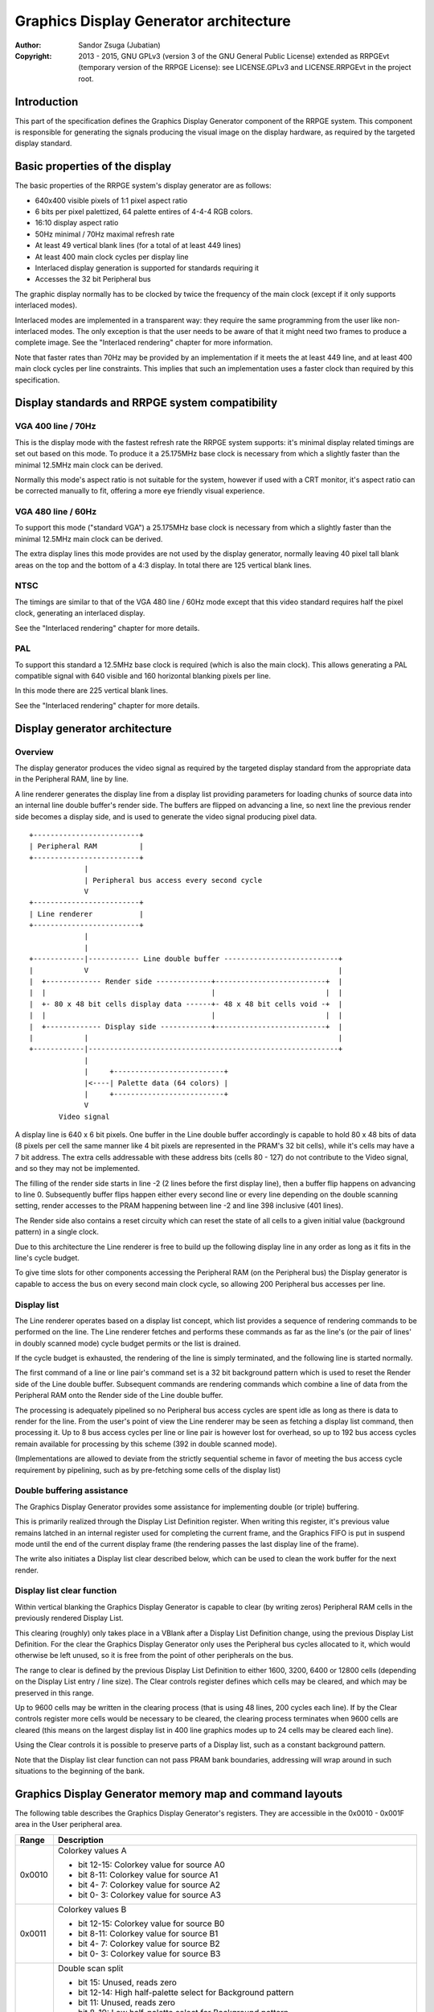 
Graphics Display Generator architecture
==============================================================================

:Author:    Sandor Zsuga (Jubatian)
:Copyright: 2013 - 2015, GNU GPLv3 (version 3 of the GNU General Public
            License) extended as RRPGEvt (temporary version of the RRPGE
            License): see LICENSE.GPLv3 and LICENSE.RRPGEvt in the project
            root.




Introduction
------------------------------------------------------------------------------


This part of the specification defines the Graphics Display Generator
component of the RRPGE system. This component is responsible for generating
the signals producing the visual image on the display hardware, as required by
the targeted display standard.




Basic properties of the display
------------------------------------------------------------------------------


The basic properties of the RRPGE system's display generator are as follows:

- 640x400 visible pixels of 1:1 pixel aspect ratio
- 6 bits per pixel palettized, 64 palette entires of 4-4-4 RGB colors.
- 16:10 display aspect ratio
- 50Hz minimal / 70Hz maximal refresh rate
- At least 49 vertical blank lines (for a total of at least 449 lines)
- At least 400 main clock cycles per display line
- Interlaced display generation is supported for standards requiring it
- Accesses the 32 bit Peripheral bus

The graphic display normally has to be clocked by twice the frequency of the
main clock (except if it only supports interlaced modes).

Interlaced modes are implemented in a transparent way: they require the same
programming from the user like non-interlaced modes. The only exception is
that the user needs to be aware of that it might need two frames to produce a
complete image. See the "Interlaced rendering" chapter for more information.

Note that faster rates than 70Hz may be provided by an implementation if it
meets the at least 449 line, and at least 400 main clock cycles per line
constraints. This implies that such an implementation uses a faster clock than
required by this specification.




Display standards and RRPGE system compatibility
------------------------------------------------------------------------------


VGA 400 line / 70Hz
^^^^^^^^^^^^^^^^^^^^^^^^^^^^^^

This is the display mode with the fastest refresh rate the RRPGE system
supports: it's minimal display related timings are set out based on this mode.
To produce it a 25.175MHz base clock is necessary from which a slightly faster
than the minimal 12.5MHz main clock can be derived.

Normally this mode's aspect ratio is not suitable for the system, however if
used with a CRT monitor, it's aspect ratio can be corrected manually to fit,
offering a more eye friendly visual experience.


VGA 480 line / 60Hz
^^^^^^^^^^^^^^^^^^^^^^^^^^^^^^

To support this mode ("standard VGA") a 25.175MHz base clock is necessary from
which a slightly faster than the minimal 12.5MHz main clock can be derived.

The extra display lines this mode provides are not used by the display
generator, normally leaving 40 pixel tall blank areas on the top and the
bottom of a 4:3 display. In total there are 125 vertical blank lines.


NTSC
^^^^^^^^^^^^^^^^^^^^^^^^^^^^^^

The timings are similar to that of the VGA 480 line / 60Hz mode except that
this video standard requires half the pixel clock, generating an interlaced
display.

See the "Interlaced rendering" chapter for more details.


PAL
^^^^^^^^^^^^^^^^^^^^^^^^^^^^^^

To support this standard a 12.5MHz base clock is required (which is also the
main clock). This allows generating a PAL compatible signal with 640 visible
and 160 horizontal blanking pixels per line.

In this mode there are 225 vertical blank lines.

See the "Interlaced rendering" chapter for more details.




Display generator architecture
------------------------------------------------------------------------------


Overview
^^^^^^^^^^^^^^^^^^^^^^^^^^^^^^

The display generator produces the video signal as required by the targeted
display standard from the appropriate data in the Peripheral RAM, line by
line.

A line renderer generates the display line from a display list providing
parameters for loading chunks of source data into an internal line double
buffer's render side. The buffers are flipped on advancing a line, so next
line the previous render side becomes a display side, and is used to generate
the video signal producing pixel data. ::


    +-------------------------+
    | Peripheral RAM          |
    +-------------------------+
                 |
                 | Peripheral bus access every second cycle
                 V
    +-------------------------+
    | Line renderer           |
    +-------------------------+
                 |
                 |
    +------------|------------ Line double buffer ---------------------------+
    |            V                                                           |
    |  +------------- Render side -------------+--------------------------+  |
    |  |                                       |                          |  |
    |  +- 80 x 48 bit cells display data ------+- 48 x 48 bit cells void -+  |
    |  |                                       |                          |  |
    |  +------------- Display side ------------+--------------------------+  |
    |            |                                                           |
    +------------|-----------------------------------------------------------+
                 |
                 |     +--------------------------+
                 |<----| Palette data (64 colors) |
                 |     +--------------------------+
                 V
           Video signal


A display line is 640 x 6 bit pixels. One buffer in the Line double buffer
accordingly is capable to hold 80 x 48 bits of data (8 pixels per cell the
same manner like 4 bit pixels are represented in the PRAM's 32 bit cells),
while it's cells may have a 7 bit address. The extra cells addressable with
these address bits (cells 80 - 127) do not contribute to the Video signal, and
so they may not be implemented.

The filling of the render side starts in line -2 (2 lines before the first
display line), then a buffer flip happens on advancing to line 0. Subsequently
buffer flips happen either every second line or every line depending on the
double scanning setting, render accesses to the PRAM happening between line -2
and line 398 inclusive (401 lines).

The Render side also contains a reset circuity which can reset the state of
all cells to a given initial value (background pattern) in a single clock.

Due to this architecture the Line renderer is free to build up the following
display line in any order as long as it fits in the line's cycle budget.

To give time slots for other components accessing the Peripheral RAM (on the
Peripheral bus) the Display generator is capable to access the bus on every
second main clock cycle, so allowing 200 Peripheral bus accesses per line.


Display list
^^^^^^^^^^^^^^^^^^^^^^^^^^^^^^

The Line renderer operates based on a display list concept, which list
provides a sequence of rendering commands to be performed on the line. The
Line renderer fetches and performs these commands as far as the line's (or
the pair of lines' in doubly scanned mode) cycle budget permits or the list is
drained.

If the cycle budget is exhausted, the rendering of the line is simply
terminated, and the following line is started normally.

The first command of a line or line pair's command set is a 32 bit background
pattern which is used to reset the Render side of the Line double buffer.
Subsequent commands are rendering commands which combine a line of data from
the Peripheral RAM onto the Render side of the Line double buffer.

The processing is adequately pipelined so no Peripheral bus access cycles are
spent idle as long as there is data to render for the line. From the user's
point of view the Line renderer may be seen as fetching a display list
command, then processing it. Up to 8 bus access cycles per line or line pair
is however lost for overhead, so up to 192 bus access cycles remain available
for processing by this scheme (392 in double scanned mode).

(Implementations are allowed to deviate from the strictly sequential scheme in
favor of meeting the bus access cycle requirement by pipelining, such as by
pre-fetching some cells of the display list)


Double buffering assistance
^^^^^^^^^^^^^^^^^^^^^^^^^^^^^^

The Graphics Display Generator provides some assistance for implementing
double (or triple) buffering.

This is primarily realized through the Display List Definition register.
When writing this register, it's previous value remains latched in an internal
register used for completing the current frame, and the Graphics FIFO is put
in suspend mode until the end of the current display frame (the rendering
passes the last display line of the frame).

The write also initiates a Display list clear described below, which can be
used to clean the work buffer for the next render.


Display list clear function
^^^^^^^^^^^^^^^^^^^^^^^^^^^^^^

Within vertical blanking the Graphics Display Generator is capable to clear
(by writing zeros) Peripheral RAM cells in the previously rendered Display
List.

This clearing (roughly) only takes place in a VBlank after a Display List
Definition change, using the previous Display List Definition. For the clear
the Graphics Display Generator only uses the Peripheral bus cycles allocated
to it, which would otherwise be left unused, so it is free from the point of
other peripherals on the bus.

The range to clear is defined by the previous Display List Definition to
either 1600, 3200, 6400 or 12800 cells (depending on the Display List entry
/ line size). The Clear controls register defines which cells may be cleared,
and which may be preserved in this range.

Up to 9600 cells may be written in the clearing process (that is using 48
lines, 200 cycles each line). If by the Clear controls register more cells
would be necessary to be cleared, the clearing process terminates when 9600
cells are cleared (this means on the largest display list in 400 line graphics
modes up to 24 cells may be cleared each line).

Using the Clear controls it is possible to preserve parts of a Display list,
such as a constant background pattern.

Note that the Display list clear function can not pass PRAM bank boundaries,
addressing will wrap around in such situations to the beginning of the bank.




Graphics Display Generator memory map and command layouts
------------------------------------------------------------------------------


The following table describes the Graphics Display Generator's registers. They
are accessible in the 0x0010 - 0x001F area in the User peripheral area.

+--------+-------------------------------------------------------------------+
| Range  | Description                                                       |
+========+===================================================================+
|        | Colorkey values A                                                 |
| 0x0010 |                                                                   |
|        | - bit 12-15: Colorkey value for source A0                         |
|        | - bit  8-11: Colorkey value for source A1                         |
|        | - bit  4- 7: Colorkey value for source A2                         |
|        | - bit  0- 3: Colorkey value for source A3                         |
+--------+-------------------------------------------------------------------+
|        | Colorkey values B                                                 |
| 0x0011 |                                                                   |
|        | - bit 12-15: Colorkey value for source B0                         |
|        | - bit  8-11: Colorkey value for source B1                         |
|        | - bit  4- 7: Colorkey value for source B2                         |
|        | - bit  0- 3: Colorkey value for source B3                         |
+--------+-------------------------------------------------------------------+
|        | Double scan split                                                 |
| 0x0012 |                                                                   |
|        | - bit    15: Unused, reads zero                                   |
|        | - bit 12-14: High half-palette select for Background pattern      |
|        | - bit    11: Unused, reads zero                                   |
|        | - bit  8-10: Low half-palette select for Background pattern       |
|        | - bit  0- 7: Double scan split location                           |
|        |                                                                   |
|        | Defines how many double-scanned lines should appear on the top    |
|        | half of the display. Effective between 0 and 200, the first       |
|        | making the entire display single-scanned, the latter double-      |
|        | scanned. Note that the first single-scanned line always has two   |
|        | lines worth of cycles to render (392 cycles).                     |
+--------+-------------------------------------------------------------------+
|        | Display list clear controls                                       |
| 0x0013 |                                                                   |
|        | - bit 11-15: Initial cells to skip from clearing (0 - 31)         |
|        | - bit  6-10: Cells to skip after a streak (0 - 31)                |
|        | - bit  0- 5: Cells to clear in one streak (0 - 63)                |
|        |                                                                   |
|        | The display list clear begins at the Display list start offset    |
|        | found in the previous display list definition, then advances by   |
|        | the parameters provided in this register.                         |
+--------+-------------------------------------------------------------------+
|        | Shift mode region A                                               |
| 0x0014 |                                                                   |
|        | - bit    15: Clip positioned sources A2 - A3 to region if set     |
|        | - bit  8-14: Output width in cells (0: No output)                 |
|        | - bit     7: Clip positioned sources A0 - A1 to region if set     |
|        | - bit  0- 6: Begin position in cells                              |
|        |                                                                   |
|        | Specifies the region of output for Shift mode sources in Source   |
|        | definitions A0 - A3. The bus access cycles required are one more  |
|        | than the output width. Positioned sources may also be clipped to  |
|        | this region (note: positioned sources always use display column   |
|        | 0 as base irrespective of this setting).                          |
+--------+-------------------------------------------------------------------+
|        | Shift mode region B                                               |
| 0x0015 |                                                                   |
|        | - bit    15: Clip positioned sources B2 - B3 to region if set     |
|        | - bit  8-14: Output width in cells (0: No output)                 |
|        | - bit     7: Clip positioned sources B0 - B1 to region if set     |
|        | - bit  0- 6: Begin position in cells                              |
+--------+-------------------------------------------------------------------+
|        | Display list definition                                           |
| 0x0016 |                                                                   |
|        | - bit 12-15: Display list PRAM bank                               |
|        | - bit  2-11: Display list start offset high bits (6-15)           |
|        | - bit  0- 1: Display list line size                               |
|        |                                                                   |
|        | Display list line sizes:                                          |
|        |                                                                   |
|        | - 0: 4 entries (cells)                                            |
|        | - 1: 8 entries (cells)                                            |
|        | - 2: 16 entries (cells)                                           |
|        | - 3: 32 entries (cells)                                           |
|        |                                                                   |
|        | The effective portion of a display list depends on the location   |
|        | of the double scan split, requiring between 200 and 400 lines     |
|        | defined. Note that the display list clear function doesn't        |
|        | consider this split location, always aiming to clear 400 lines    |
|        | worth of display list.                                            |
|        |                                                                   |
|        | The newly written Display list definition does not affect the     |
|        | currently displayed frame (the previous value is latched          |
|        | internally), however the new value will show on reading this      |
|        | register.                                                         |
|        |                                                                   |
|        | Display lists can not cross PRAM bank boundaries. The address     |
|        | will wrap to the beginning of the bank.                           |
+--------+-------------------------------------------------------------------+
|        | Status flags                                                      |
| 0x0017 |                                                                   |
|        | - bit    15: Frame completion flag (read only)                    |
|        | - bit  0-14: Unused, reads zero                                   |
|        |                                                                   |
|        | The Frame completion flag becomes set when writing the Display    |
|        | list definition register, and clears when the Graphics Display    |
|        | Generator fetches the new Display List Definition for rendering   |
|        | the next frame and the Display list clear also completed.         |
+--------+-------------------------------------------------------------------+
|        | Source definition A0                                              |
| 0x0018 |                                                                   |
|        | - bit 12-15: PRAM bank select                                     |
|        | - bit    11: X expansion if set                                   |
|        | - bit  8-10: Low half-palette select                              |
|        | - bit     7: If set, shift source. If clear, positioned source.   |
|        | - bit  0- 6: Source line size (0: 128 cells)                      |
|        |                                                                   |
|        | Shift sources use the source line size field differently, only    |
|        | the low 3 bits:                                                   |
|        |                                                                   |
|        | - 0: 1 cell (8 pixels)                                            |
|        | - 1: 2 cells                                                      |
|        | - 2: 4 cells                                                      |
|        | - 3: 8 cells                                                      |
|        | - 4: 16 cells                                                     |
|        | - 5: 32 cells                                                     |
|        | - 6: 64 cells                                                     |
|        | - 7: 128 cells                                                    |
|        |                                                                   |
|        | Shift sources wrap around on their end when rendering, always     |
|        | producing the output width defined in the appropriate Shift mode  |
|        | region register.                                                  |
|        |                                                                   |
|        | The half-palette bits produce bits 3-5 of the resulting pixel in  |
|        | the Line double buffer when rendering the source. The values in   |
|        | this register apply if the source pixel's bit 3 is clear (so      |
|        | selecting palette for color indices 0 - 7).                       |
|        |                                                                   |
|        | In X expanded mode every source pixel will expand to two          |
|        | destination pixels, doubling the width of the source (both for    |
|        | positioned and shift sources)                                     |
+--------+-------------------------------------------------------------------+
| 0x0019 | Source definition A1                                              |
+--------+-------------------------------------------------------------------+
| 0x001A | Source definition A2                                              |
+--------+-------------------------------------------------------------------+
| 0x001B | Source definition A3                                              |
+--------+-------------------------------------------------------------------+
| 0x001C | Source definition B0                                              |
+--------+-------------------------------------------------------------------+
| 0x001D | Source definition B1                                              |
+--------+-------------------------------------------------------------------+
| 0x001E | Source definition B2                                              |
+--------+-------------------------------------------------------------------+
| 0x001F | Source definition B3                                              |
+--------+-------------------------------------------------------------------+

Display lists hold commands, each command defining one chunk of data to be
rendered on the Render side of the Line double buffer. The first entry of a
line of a display list is a background pattern which is used to reset the
Render side of the Line double buffer before starting the render. Subsequent
entries (up to 3, 7, 15, 31 depending on line size) are render commands.

The layout of a render command is as follows:

+--------+-------------------------------------------------------------------+
| Bits   | Description                                                       |
+========+===================================================================+
|        | Start offset within PRAM bank. PRAM bank boundaries can not be    |
| 16-31  | crossed. Shift sources ignore the lower bits depending on the     |
|        | specified line size (for example 128 cells width ignores the low  |
|        | 7 bits).                                                          |
+--------+-------------------------------------------------------------------+
| 13-15  | Source definition select                                          |
+--------+-------------------------------------------------------------------+
|        | High half-palette select. If this field is zero, the render       |
| 10-12  | command is disabled. Otherwise it specifies bits 3 - 5 of the     |
|        | resulting pixel value in the Line buffer if source pixel bit 3    |
|        | was set (so effectively selects palette for indices 8 - 15).      |
+--------+-------------------------------------------------------------------+
|        | Shift / Position amount. If the source is in shift mode, this     |
| 0-9    | value shifts it to the left by the given number of (destination)  |
|        | pixels. If the source is in position mode, this value determines  |
|        | its start position on the Render side of the Line double buffer.  |
+--------+-------------------------------------------------------------------+

A render command may be disabled by leaving its bit 15 zero. Such a render
command does not contribute to the line's contents, and only takes one bus
access cycle (the cycle in which it was fetched).

PRAM boundaries can not be crossed by source fetches: the addressing wraps
around to the beginning of the given PRAM bank on such event.




Rendering process
------------------------------------------------------------------------------


The rendering process for cells are identical for Shift and Position modes,
and is carried out according to the following guide: ::


    +----+----+----+----+
    |    Source data    | As read from the Video RAM
    +----+----+----+----+
              |
              +------------+ Shift to align with destination
                           V
    +----+----+----+----+----+----+----+----+
    | Prev. src. |   Current source  |      | Shift register
    +----+----+----+----+----+----+----+----+
              |
              |                                           Colorkey value
              V                                                  |
    +----+----+----+----+               +----+----+----+----+    |
    | Data to blit (32) |-------------->|   Colorkey mask   |<---+
    +----+----+----+----+               +----+----+----+----+
              |                                   |
              |                                   |      +----+----+----+----+
              |   +---- Half-palette selects      | +----|  Beg/Mid/End mask |
              |   |                               | |    +----+----+----+----+
              V   V                               | |
    +--+--+--+--+--+--+--+--+                     | | +--- Clip mask (0 / 1)
    |  48 bit output data   |                     | | |
    +--+--+--+--+--+--+--+--+                    _V_V_V_
                |                               |  AND  |
                |                                ~~~|~~~
                |                                   | Pixel-level mask
               _V_                                  | (8 x 6 bit pixels)
              |AND|<--------------------------------+
               ~|~                                  |
               _V_     ___                         _V_
              | OR|<--|AND|<----------------------|NEG|
               ~|~     ~A~                         ~~~
                |       |
                V       |
     ---+--+--+--+--+--+--+--+--+---
        | Target line buf. cell |
     ---+--+--+--+--+--+--+--+--+---


The Beg/Mid/End mask is used in Position mode to mask the partially filled
cells on the beginning and the end of the rendered streak of data.

The Clip mask is sourced from the Shift mode region registers in Position mode
as needed, generated to indicate whether the target line buffer cell can be
filled or not.

In Shift mode the fractional part (low 3 bits) of the Shift / Position amount
is 2's complement negated to produce the alignment shift. In Shift mode
typically a source cell has to be fetched in advance (without producing
destination for it), so the shift register may be properly filled for the
first output data.

X expansion introduces an additional fractional bit in the source addressing
logic, identifying the high or low half of the source cell to use after
fetching it. In Shift mode the shift is applied to this expanded address, thus
allowing shifting the source at (display) pixel granularity. Note that for
this, 128 cells width with X expansion is not useful since only 6 whole cell
address bits remain. Positioned sources likewise will expand to 2 - 256 cells
wide of which the larger widths have no practical uses.

The half-palette selection is performed according to the following scheme
(both for the background pattern and normal renders): ::


    +----+----+----+----+
    |   Source pixel    | One 4 bit pixel from a 32 bit cell
    +----+----+----+----+
      |         |
      |         +-----------------------------------------------------+
      |                                                               |
      +----+----+                                                     |
      V    V    V                                                     V
    +----+----+----+             ___                          +----+----+----+
    | b3 | b3 | b3 |------+---->|NEG|                         | b2 | b1 | b0 |
    +----+----+----+      |      ~|~                          +----+----+----+
                          |       |                                   |
    +----+----+----+     _V_     _V_     +----+----+----+             |
    | High h. pal. |--->|AND|   |AND|<---|  Low h. pal. |             |
    +----+----+----+     ~|~     ~|~     +----+----+----+             |
                          |       |                                   |
                          |      _V_                                  |
                          +---->| OR|             +-------------------+
                                 ~|~              |
                                  |               |
                                  V               V
                           +----+----+----+----+----+----+
                           |     6 bit output pixel      |
                           +----+----+----+----+----+----+




Renderer cycle budget
------------------------------------------------------------------------------


As defined in the "Display List" chapter, in single scanned mode from the
user's point of view there are at least 192 useful Video bus access cycles,
and in doubly scanned mode, there are 392.

The rendering from the user's point of view may be interpreted as being
sequential: the renderer fetches a display list command, then processes it,
then goes on to the next command as long as there are commands for the line
and there are bus access cycles remaining for the render.

Bus access cycles are taken by the following rules:

- 1 cycle for reading a display list command.
- The Shift mode region's Output width count of cycles plus one for sources in
  Shift mode.
- An extra cycle for every tile descriptor fetch in Tiled mode.
- The positioned source width count of cycles for sources in Position mode (1
  to 128 cycles).

Note that the renderer is not capable to optimize out access cycles which
would be used to render into off-screen area.

(Pipelining notes: if a source is in Position mode, to render it on the Line
double buffer, one more cycle is necessary than it's width. This extra cycle
should be performed in parallel with a display list command fetch)




Other components of the Display Generator
------------------------------------------------------------------------------


Palette
^^^^^^^^^^^^^^^^^^^^^^^^^^^^^^

The palette can only be written through the "0x08: Set palette entry" kernel
call. This component only affects the generated data, assigning the actual
visible colors to each pixel of the output stream. In real hardware it might
be a rather simple Digital Analog Converter (DAC).

Colors are expressed as 16 bit RGB values in the following layout:

+-------+--------------------------------------------------------------------+
| Bits  | Description                                                        |
+=======+====================================================================+
| 12-15 | Unused                                                             |
+-------+--------------------------------------------------------------------+
|  8-11 | Red component (0 - 15)                                             |
+-------+--------------------------------------------------------------------+
|  4- 7 | Green component (0 - 15)                                           |
+-------+--------------------------------------------------------------------+
|  0- 3 | Blue component (0 - 15)                                            |
+-------+--------------------------------------------------------------------+

The scale must be according to a gamma of 2.2, such as an interlacing pattern
of colors 0xFFF (white) and 0x000 (black) should produce approximately the
same luminance as color 0xBBB (grey).


Implementation defined
^^^^^^^^^^^^^^^^^^^^^^^^^^^^^^

Some aspects of the Display generator which may be accessible to the
application programmer are declared "Implementation defined" to allow for
simpler emulation or to restrict probable hardware implementations less. These
are as follows:

- The exact number of bus access cycles available for render beyond the
  required 192 / 392 cycles, and how the pipeline behaves regarding the
  termination of a render because of exhausting the cycle budget. Note that if
  by the specification the effective render finishes within the cycle budget
  leaving only disabled display list commands which may be terminated, the
  behavior must be defined (the terminated display list must not affect the
  contents of the line). The next line or line pair's render must always start
  proper regardless of the termination of the line or line pair before.

- Fetching of the Graphics Display Generator registers relative to the render
  of lines or the frame.

- The timing of any display related Peripheral RAM access within the rendered
  line.

- The time the Display List clear function takes, provided it finishes within
  VBlank before starting the next display frame (including fetching the next
  frame's Display List Definition, and clearing the Frame completion flag).

- After setting the palette data through the kernel call, it's effect may
  delay for up to "a few" frames, not even necessarily taking effect in
  Vertical Blank period. It must not affect any data rendered before the call.
  Note that the limit is loosely set to allow for software emulators using
  actual palettized displays, not necessarily being capable of synchronizing
  to the display hardware. These can't guarantee fast response if they also
  have to skip frames.




Graphics Display Generator timing
------------------------------------------------------------------------------


The Graphics Display Generator uses a fixed scheme for accessing the
Peripheral bus, generating an access every second cycle irrespective of it's
tasks.

The effect of these accesses from the point of minimal limits to support is
described in the "Memory access stalls" section of the CPU instruction set
("cpu_inst.rst").




Interlaced rendering
------------------------------------------------------------------------------


For interlaced standards an interlaced rendering mechanism has to be
supported. The key concepts behind it is that it should be as transparent for
the user as reasonably possible.

Since no state is remembered across lines, it is sufficient to simply slow the
line rendering process down to take 800 main clock cycles / line instead of
400, and increment the line counter by 2 after each line. Note that the access
cycles available for each line should still be constrained to the specified
limits, however it is not critical to realize an acceptable implementation.
